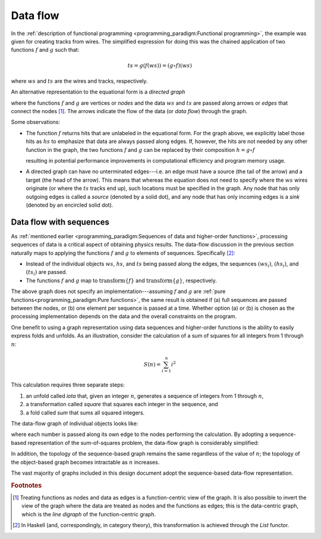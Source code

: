 Data flow
=========

In the :ref:`description of functional programming <programming_paradigm:Functional programming>`, the example was given for creating tracks from wires.
The simplified expression for doing this was the chained application of two functions :math:`f` and :math:`g` such that:

.. math::
   ts = g(f(ws)) = (g \circ f)(ws)

where :math:`ws` and :math:`ts` are the wires and tracks, respectively.

An alternative representation to the equational form is a *directed graph*

.. graphviz:: graphviz/functional-programming-data-flow.gv
   :align: center

where the functions :math:`f` and :math:`g` are vertices or *nodes* and the data :math:`ws` and :math:`ts` are passed along arrows or *edges* that connect the nodes [#f1]_.
The arrows indicate the flow of the data (or *data flow*) through the graph.

Some observations:

- The function :math:`f` returns hits that are unlabeled in the equational form.
  For the graph above, we explicitly label those hits as :math:`hs` to emphasize that data are always passed along edges.
  If, however, the hits are not needed by any other function in the graph, the two functions :math:`f` and :math:`g` can be replaced by their composition :math:`h=g \circ f`

  .. graphviz:: graphviz/functional-programming-data-flow-optimized.gv
     :align: center

  resulting in potential performance improvements in computational efficiency and program memory usage.

- A directed graph can have no unterminated edges---i.e. an edge must have a source (the tail of the arrow) and a target (the head of the arrow).
  This means that whereas the equation does not need to specify where the :math:`ws` wires originate (or where the :math:`ts` tracks end up), such locations must be specified in the graph.
  Any node that has only outgoing edges is called a *source* (denoted by a solid dot), and any node that has only incoming edges is a *sink* (denoted by an encircled solid dot).

Data flow with sequences
------------------------

As :ref:`mentioned earlier <programming_paradigm:Sequences of data and higher-order functions>`, processing sequences of data is a critical aspect of obtaining physics results.
The data-flow discussion in the previous section naturally maps to applying the functions :math:`f` and :math:`g` to elements of sequences.  Specifically [#f2]_:

- Instead of the individual objects :math:`ws`, :math:`hs`, and :math:`ts` being passed along the edges, the sequences :math:`(ws_i)`, :math:`(hs_i)`, and :math:`(ts_i)` are passed.
- The functions :math:`f` and :math:`g` map to :math:`\mbox{transform}\left\{f\right\}` and :math:`\mbox{transform}\left\{g\right\}`, respectively.

.. graphviz:: graphviz/functional-programming-data-flow-hof.gv
   :align: center

The above graph does not specify an implementation---assuming :math:`f` and :math:`g` are :ref:`pure functions<programming_paradigm:Pure functions>`, the same result is obtained if (a) full sequences are passed between the nodes, or (b) one element per sequence is passed at a time.
Whether option (a) or (b) is chosen as the processing implementation depends on the data and the overall constraints on the program.

One benefit to using a graph representation using data sequences and higher-order functions is the ability to easily express folds and unfolds.
As an illustration, consider the calculation of a sum of squares for all integers from 1 through :math:`n`:

.. math::
   S(n) = \sum_{i=1}^n i^2

This calculation requires three separate steps:

1. an unfold called *iota* that, given an integer :math:`n`, generates a sequence of integers from 1 through :math:`n`,
2. a transformation called *square* that squares each integer in the sequence, and
3. a fold called *sum* that sums all squared integers.

The data-flow graph of individual objects looks like:

.. graphviz:: graphviz/unfold-transform-fold.gv
   :align: center

where each number is passed along its own edge to the nodes performing the calculation.
By adopting a sequence-based representation of the sum-of-squares problem, the data-flow graph is considerably simplified:

.. graphviz:: graphviz/unfold-transform-fold-hof.gv
   :align: center

In addition, the topology of the sequence-based graph remains the same regardless of the value of :math:`n`; the topology of the object-based graph becomes intractable as :math:`n` increases.

The vast majority of graphs included in this design document adopt the sequence-based data-flow representation.

.. rubric:: Footnotes

.. [#f1] Treating functions as nodes and data as edges is a function-centric view of the graph.
         It is also possible to invert the view of the graph where the data are treated as nodes and the functions as edges; this is the data-centric graph, which is the *line digraph* of the function-centric graph.
.. [#f2] In Haskell (and, correspondingly, in category theory), this transformation is achieved through the `List` functor.
